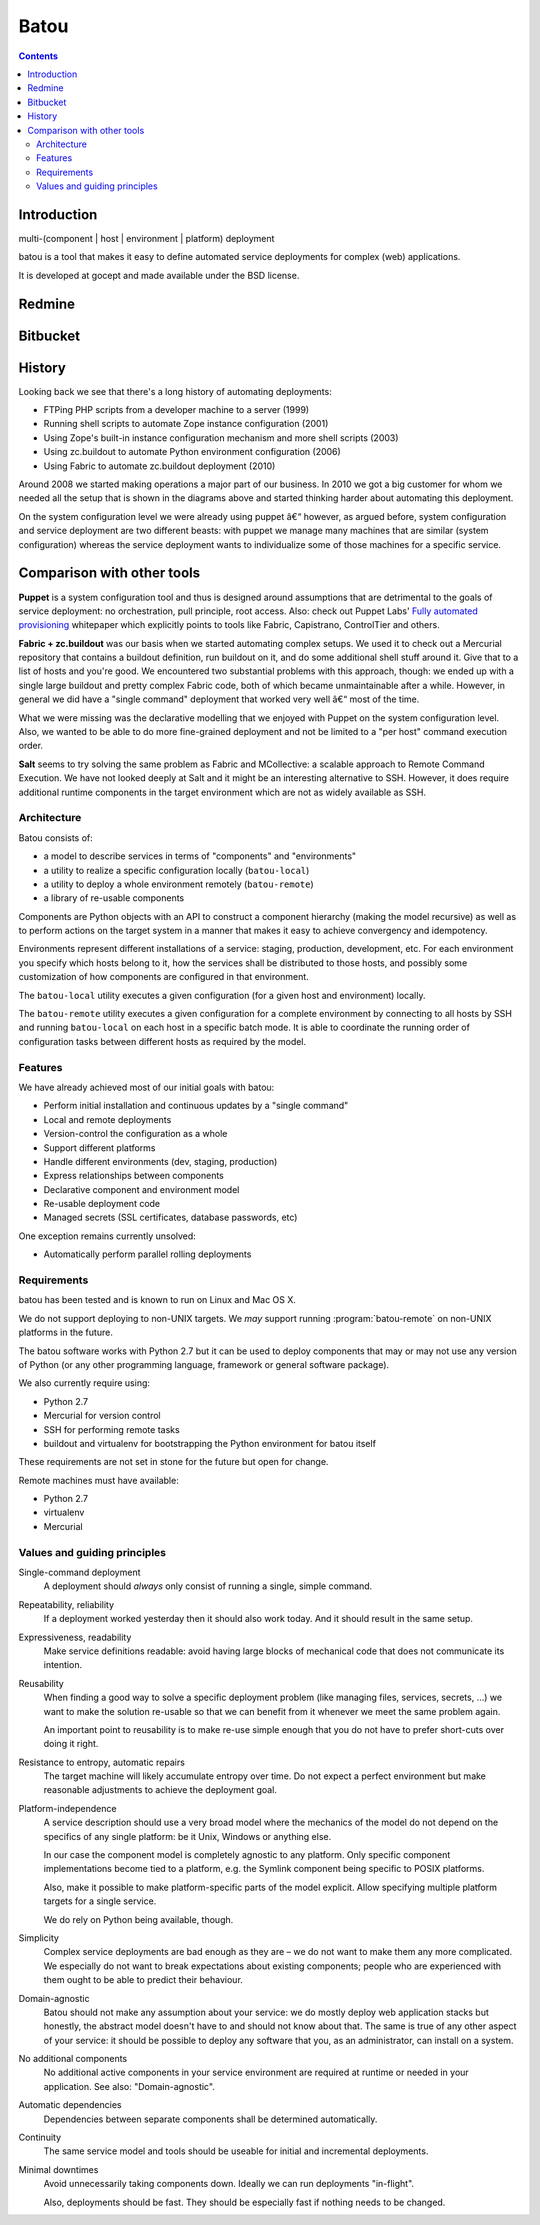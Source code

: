 ﻿
.. index::
   pair: Batou ; Deployment
   pair: Batou ; Redmine

.. _batou:

============================
Batou
============================


.. seealso::

   - http://batou.readthedocs.org/en/latest/


.. contents::
   :depth: 3

Introduction
============

multi-(component | host | environment | platform) deployment

batou is a tool that makes it easy to define automated service deployments for
complex (web) applications.

It is developed at gocept and made available under the BSD license.



Redmine
=======

.. seealso:: https://projects.gocept.com/projects/batou


Bitbucket
=========

.. seealso::  https://bitbucket.org/gocept/batou

History
=======

Looking back we see that there's a long history of automating deployments:

* FTPing PHP scripts from a developer machine to a server (1999)
* Running shell scripts to automate Zope instance configuration (2001)
* Using Zope's built-in instance configuration mechanism and more shell scripts (2003)
* Using zc.buildout to automate Python environment configuration (2006)
* Using Fabric to automate zc.buildout deployment (2010)

Around 2008 we started making operations a major part of our business. In 2010
we got a big customer for whom we needed all the setup that is shown in the
diagrams above and started thinking harder about automating this deployment.

On the system configuration level we were already using puppet â€“ however, as
argued before, system configuration and service deployment are two different
beasts: with puppet we manage many machines that are similar (system
configuration) whereas the service deployment wants to individualize some of
those machines for a specific service.

Comparison with other tools
============================

**Puppet** is a system configuration tool and thus is designed around
assumptions that are detrimental to the goals of service deployment: no
orchestration, pull principle, root access. Also: check out Puppet Labs' `Fully
automated provisioning
<http://www.puppetlabs.com/wp-content/uploads/2010/03/FullyAutomatedProvisioning_Whitepaper7.pdf>`_
whitepaper which explicitly points to tools like Fabric, Capistrano,
ControlTier and others.

**Fabric + zc.buildout** was our basis when we started automating complex
setups. We used it to check out a Mercurial repository that contains a
buildout definition, run buildout on it, and do some additional shell stuff
around it. Give that to a list of hosts and you're good. We encountered two
substantial problems with this approach, though: we ended up with a single
large buildout and pretty complex Fabric code, both of which became
unmaintainable after a while. However, in general we did have a "single
command" deployment that worked very well â€“ most of the time.

What we were missing was the declarative modelling that we enjoyed with Puppet
on the system configuration level. Also, we wanted to be able to do more
fine-grained deployment and not be limited to a "per host" command execution
order.

**Salt** seems to try solving the same problem as Fabric and MCollective: a
scalable approach to Remote Command Execution. We have not looked deeply at
Salt and it might be an interesting alternative to SSH. However, it does
require additional runtime components in the target environment which are not
as widely available as SSH.


Architecture
------------

Batou consists of:

* a model to describe services in terms of "components" and "environments"
* a utility to realize a specific configuration locally (``batou-local``)
* a utility to deploy a whole environment remotely (``batou-remote``)
* a library of re-usable components

Components are Python objects with an API to construct a component hierarchy
(making the model recursive) as well as to perform actions on the target system in
a manner that makes it easy to achieve convergency and idempotency.

Environments represent different installations of a service: staging,
production, development, etc. For each environment you specify which hosts belong
to it, how the services shall be distributed to those hosts, and possibly some
customization of how components are configured in that environment.

The ``batou-local`` utility executes a given configuration (for a given host
and environment) locally.

The ``batou-remote`` utility executes a given configuration for a complete
environment by connecting to all hosts by SSH and running ``batou-local`` on
each host in a specific batch mode. It is able to coordinate the running order
of configuration tasks between different hosts as required by the model.

Features
--------

We have already achieved most of our initial goals with batou:

* Perform initial installation and continuous updates by a "single command"
* Local and remote deployments
* Version-control the configuration as a whole
* Support different platforms
* Handle different environments (dev, staging, production)
* Express relationships between components
* Declarative component and environment model
* Re-usable deployment code
* Managed secrets (SSL certificates, database passwords, etc)

One exception remains currently unsolved:

* Automatically perform parallel rolling deployments

Requirements
------------

batou has been tested and is known to run on Linux and Mac OS X.

We do not support deploying to non-UNIX targets. We *may* support running
:program:`batou-remote` on non-UNIX platforms in the future.

The batou software works with Python 2.7 but it can be used to deploy
components that may or may not use any version of Python (or any other
programming language, framework or general software package).

We also currently require using:

* Python 2.7
* Mercurial for version control
* SSH for performing remote tasks
* buildout and virtualenv for bootstrapping the Python environment for batou itself

These requirements are not set in stone for the future but open for change.

Remote machines must have available:

* Python 2.7
* virtualenv
* Mercurial


Values and guiding principles
-----------------------------

Single-command deployment
    A deployment should *always* only consist of running a single, simple command.

Repeatability, reliability
    If a deployment worked yesterday then it should also work today. And it
    should result in the same setup.

Expressiveness, readability
    Make service definitions readable: avoid having large blocks of mechanical code that does not communicate its intention.

Reusability
    When finding a good way to solve a specific deployment problem (like
    managing files, services, secrets, ...) we want to make the solution
    re-usable so that we can benefit from it whenever we meet the same problem
    again.

    An important point to reusability is to make re-use simple enough that you
    do not have to prefer short-cuts over doing it right.

Resistance to entropy, automatic repairs
    The target machine will likely accumulate entropy over time. Do not expect
    a perfect environment but make reasonable adjustments to achieve the
    deployment goal.

Platform-independence
    A service description should use a very broad model where the mechanics of
    the model do not depend on the specifics of any single platform: be it
    Unix, Windows or anything else.

    In our case the component model is completely agnostic to any platform.
    Only specific component implementations become tied to a platform, e.g. the
    Symlink component being specific to POSIX platforms.

    Also, make it possible to make platform-specific parts of the model
    explicit. Allow specifying multiple platform targets for a single service.

    We do rely on Python being available, though.

Simplicity
    Complex service deployments are bad enough as they are – we do not want to
    make them any more complicated. We especially do not want to break
    expectations about existing components; people who are experienced
    with them ought to be able to predict their behaviour.

Domain-agnostic
    Batou should not make any assumption about your service: we do mostly
    deploy web application stacks but honestly, the abstract model doesn't have
    to and should not know about that. The same is true of any other aspect
    of your service: it should be possible to deploy any software that you, as an
    administrator, can install on a system.

No additional components
    No additional active components in your service environment are required at
    runtime or needed in your application. See also: "Domain-agnostic".

Automatic dependencies
    Dependencies between separate components shall be determined automatically.

Continuity
    The same service model and tools should be useable for initial and
    incremental deployments.

Minimal downtimes
    Avoid unnecessarily taking components down. Ideally we can run deployments "in-flight".

    Also, deployments should be fast. They should be especially fast if
    nothing needs to be changed.
